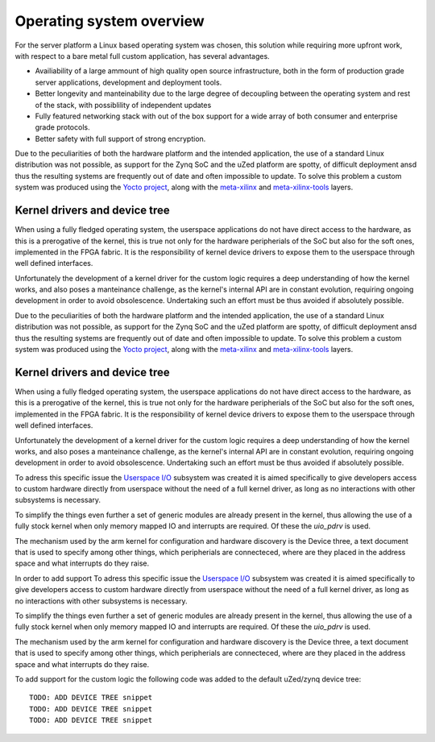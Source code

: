 .. _os-overview:

==========================
Operating system overview
==========================

For the server platform a Linux based operating system was chosen, this
solution while requiring more upfront work, with respect to a bare metal
full custom application, has several advantages.

- Availiability of a large ammount of high quality open source infrastructure,
  both in the form of production grade server applications, development and
  deployment tools.
- Better longevity and manteinability due to the large degree of decoupling 
  between the operating system and rest of the stack, with possiblility of
  independent updates
- Fully featured networking stack with out of the box support for a wide array
  of both consumer and enterprise grade protocols.
- Better safety with full support of strong encryption.


Due to the peculiarities of both the hardware platform and the intended
application, the use of a standard Linux distribution was not possible,
as support for the Zynq SoC and the uZed platform are spotty, of difficult
deployment ansd thus the resulting systems are frequently out of date and
often impossible to update. To solve this problem a custom system was produced
using the `Yocto project <https://www.yoctoproject.org>`_, along with the
`meta-xilinx <https://github.com/Xilinx/meta-xilinx>`_ and `meta-xilinx-tools <https://github.com/Xilinx/meta-xilinx-tools>`_
layers.


----------------------------------
Kernel drivers and device tree
----------------------------------

When using a fully fledged operating system, the userspace applications do not have
direct access to the hardware, as this is a prerogative of the kernel, this is true
not only for the hardware peripherials of the SoC but also for the soft
ones, implemented in the FPGA fabric. It is the responsibility of kernel device
drivers to expose them to the userspace through well defined interfaces.

Unfortunately the development of a kernel driver for the custom logic requires
a deep understanding of how the kernel works, and also poses a manteinance challenge,
as the kernel's internal API are in constant evolution, requiring ongoing development
in order to avoid obsolescence. Undertaking such an effort must be thus avoided if 
absolutely possible.

Due to the peculiarities of both the hardware platform and the intended
application, the use of a standard Linux distribution was not possible,
as support for the Zynq SoC and the uZed platform are spotty, of difficult
deployment ansd thus the resulting systems are frequently out of date and
often impossible to update. To solve this problem a custom system was produced
using the `Yocto project <https://www.yoctoproject.org>`_, along with the
`meta-xilinx <https://github.com/Xilinx/meta-xilinx>`_ and `meta-xilinx-tools <https://github.com/Xilinx/meta-xilinx-tools>`_
layers.


----------------------------------
Kernel drivers and device tree
----------------------------------

When using a fully fledged operating system, the userspace applications do not have
direct access to the hardware, as this is a prerogative of the kernel, this is true
not only for the hardware peripherials of the SoC but also for the soft
ones, implemented in the FPGA fabric. It is the responsibility of kernel device
drivers to expose them to the userspace through well defined interfaces.

Unfortunately the development of a kernel driver for the custom logic requires
a deep understanding of how the kernel works, and also poses a manteinance challenge,
as the kernel's internal API are in constant evolution, requiring ongoing development
in order to avoid obsolescence. Undertaking such an effort must be thus avoided if 
absolutely possible.

To adress this specific issue the `Userspace I/O <https://www.kernel.org/doc/html/latest/driver-api/uio-howto.html>`_
subsystem was created it is aimed specifically to give developers access to custom hardware
directly from userspace without the need of a full kernel driver, as long as no interactions with other
subsystems is necessary.

To simplify the things even further a set of generic modules are already present in 
the kernel, thus allowing the use of a fully stock kernel when only memory mapped IO
and interrupts are required. Of these the `uio_pdrv` is used.

The mechanism used by the arm kernel for configuration and hardware discovery is the
Device three, a text document that is used to specify among other things, which peripherials
are connecteced, where are they placed in the address space and what interrupts do they raise.

In order to add support
To adress this specific issue the `Userspace I/O <https://www.kernel.org/doc/html/latest/driver-api/uio-howto.html>`_
subsystem was created it is aimed specifically to give developers access to custom hardware
directly from userspace without the need of a full kernel driver, as long as no interactions with other
subsystems is necessary.

To simplify the things even further a set of generic modules are already present in 
the kernel, thus allowing the use of a fully stock kernel when only memory mapped IO
and interrupts are required. Of these the `uio_pdrv` is used.

The mechanism used by the arm kernel for configuration and hardware discovery is the
Device three, a text document that is used to specify among other things, which peripherials
are connecteced, where are they placed in the address space and what interrupts do they raise.

To add support for the custom logic the following code was added to the default uZed/zynq device tree::

    TODO: ADD DEVICE TREE snippet
    TODO: ADD DEVICE TREE snippet
    TODO: ADD DEVICE TREE snippet

